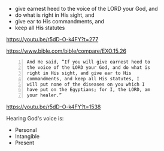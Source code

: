 #+BRAIN_PARENTS: index

- give earnest heed to the voice of the LORD your God, and
- do what is right in His sight, and
- give ear to His commandments, and
- keep all His statutes

https://youtu.be/r5dD-O-k4FY?t=277

https://www.bible.com/bible/compare/EXO.15.26

#+BEGIN_SRC text -n :async :results verbatim code
  And He said, “If you will give earnest heed to
  the voice of the LORD your God, and do what is
  right in His sight, and give ear to His
  commandments, and keep all His statutes, I
  will put none of the diseases on you which I
  have put on the Egyptians; for I, the LORD, am
  your healer.”
#+END_SRC

https://youtu.be/r5dD-O-k4FY?t=1538

Hearing God's voice is:
- Personal
- Intangible
- Present